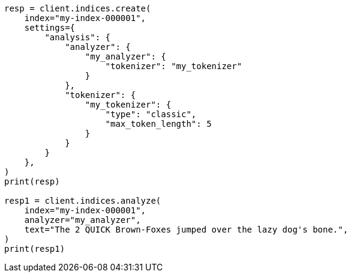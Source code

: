 // This file is autogenerated, DO NOT EDIT
// analysis/tokenizers/classic-tokenizer.asciidoc:148

[source, python]
----
resp = client.indices.create(
    index="my-index-000001",
    settings={
        "analysis": {
            "analyzer": {
                "my_analyzer": {
                    "tokenizer": "my_tokenizer"
                }
            },
            "tokenizer": {
                "my_tokenizer": {
                    "type": "classic",
                    "max_token_length": 5
                }
            }
        }
    },
)
print(resp)

resp1 = client.indices.analyze(
    index="my-index-000001",
    analyzer="my_analyzer",
    text="The 2 QUICK Brown-Foxes jumped over the lazy dog's bone.",
)
print(resp1)
----
